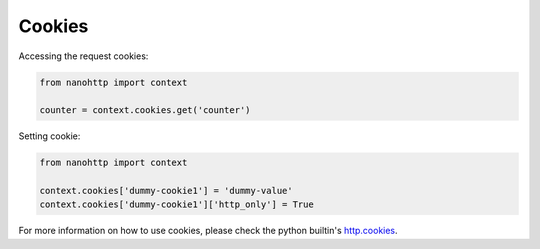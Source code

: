 Cookies
=======

Accessing the request cookies:

..  code-block:: python

    from nanohttp import context

    counter = context.cookies.get('counter')

Setting cookie:

..  code-block:: python

    from nanohttp import context

    context.cookies['dummy-cookie1'] = 'dummy-value'
    context.cookies['dummy-cookie1']['http_only'] = True

For more information on how to use cookies,
please check the python builtin's `http.cookies <https://docs.python.org/3/library/http.cookies.html>`_.

.. TODO: Need more details and samples from python documentation.